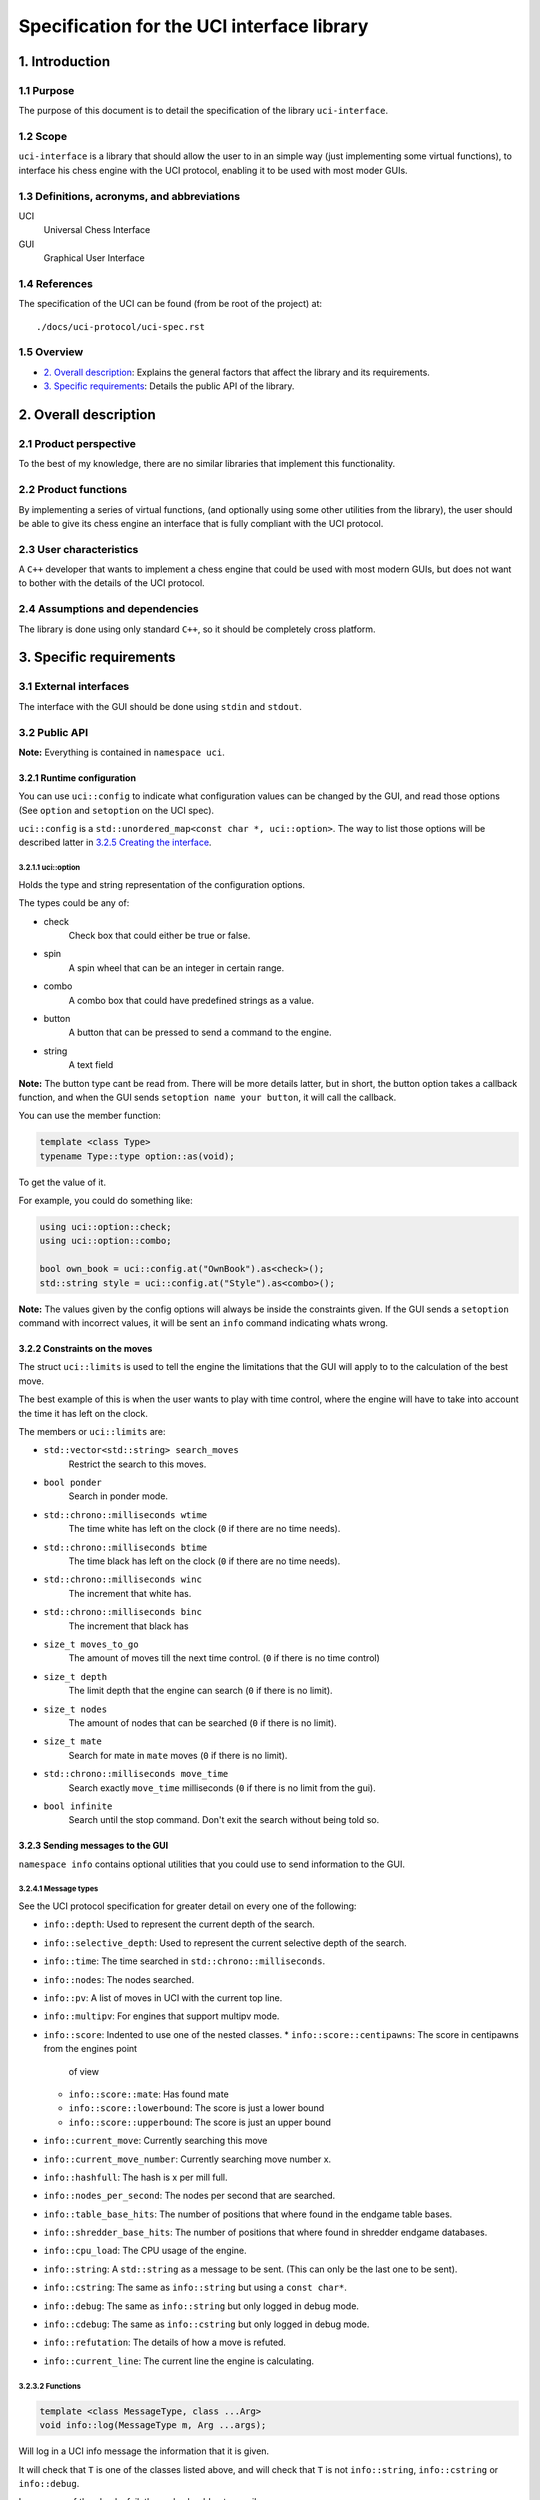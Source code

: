 .. pandoc .\spec.rst -o spec.pdf --toc --toc-depth 5 --top-level-division=chapter -V author="Pablo Sanchez" -s

===========================================
Specification for the UCI interface library
===========================================

1. Introduction
===============

1.1 Purpose
-----------

The purpose of this document is to detail the specification of the library
``uci-interface``.

1.2 Scope
---------

``uci-interface`` is a library that should allow the user to in an simple way
(just implementing some virtual functions), to interface his chess engine with
the UCI protocol, enabling it to be used with most moder GUIs.

1.3 Definitions, acronyms, and abbreviations
--------------------------------------------

UCI
  Universal Chess Interface

GUI
  Graphical User Interface

1.4 References
--------------

The specification of the UCI can be found (from be root of the project) at:

::

    ./docs/uci-protocol/uci-spec.rst

1.5 Overview
------------

* `2. Overall description`_: Explains the general factors that affect the
  library and its requirements.

* `3. Specific requirements`_: Details the public API of the library. 

2. Overall description
======================

2.1 Product perspective
-----------------------

To the best of my knowledge, there are no similar libraries that implement this
functionality.

2.2 Product functions
---------------------

By implementing a series of virtual functions, (and optionally using some other
utilities from the library), the user should be able to give its chess engine
an interface that is fully compliant with the UCI protocol.

2.3 User characteristics
------------------------

A ``C++`` developer that wants to implement a chess engine that could be used
with most modern GUIs, but does not want to bother with the details of the UCI
protocol.

2.4 Assumptions and dependencies
--------------------------------

The library is done using only standard ``C++``, so it should be completely
cross platform.

3. Specific requirements
========================

3.1 External interfaces
-----------------------

The interface with the GUI should be done using ``stdin`` and ``stdout``.

3.2 Public API
--------------

**Note:** Everything is contained in ``namespace uci``.

3.2.1 Runtime configuration
~~~~~~~~~~~~~~~~~~~~~~~~~~~

You can use ``uci::config`` to indicate what configuration values can be
changed by the GUI, and read those options (See ``option`` and ``setoption`` on
the UCI spec).

``uci::config`` is a ``std::unordered_map<const char *, uci::option>``. The way
to list those options will be described latter in `3.2.5 Creating the
interface`_.

3.2.1.1 uci::option
^^^^^^^^^^^^^^^^^^^

Holds the type and string representation of the configuration options.

The types could be any of:

* check
    Check box that could either be true or false.

* spin
    A spin wheel that can be an integer in certain range.

* combo
    A combo box that could have predefined strings as a value.

* button
    A button that can be pressed to send a command to the engine.

* string
    A text field

**Note:** The button type cant be read from. There will be more details latter,
but in short, the button option takes a callback function, and when the GUI
sends ``setoption name your button``, it will call the callback.

You can use the member function:

.. code:: cpp
    
    template <class Type>
    typename Type::type option::as(void);

To get the value of it.

For example, you could do something like:

.. code:: cpp

    using uci::option::check;
    using uci::option::combo;

    bool own_book = uci::config.at("OwnBook").as<check>();
    std::string style = uci::config.at("Style").as<combo>();

**Note:** The values given by the config options will always be inside the
constraints given. If the GUI sends a ``setoption`` command with incorrect
values, it will be sent an ``info`` command indicating whats wrong.

3.2.2 Constraints on the moves
~~~~~~~~~~~~~~~~~~~~~~~~~~~~~~

The struct ``uci::limits`` is used to tell the engine the limitations that the
GUI will apply to to the calculation of the best move.

The best example of this is when the user wants to play with time control,
where the engine will have to take into account the time it has left on the
clock.

The members or ``uci::limits`` are:

* ``std::vector<std::string> search_moves``
    Restrict the search to this moves.

* ``bool ponder``
    Search in ponder mode.

* ``std::chrono::milliseconds wtime``
    The time white has left on the clock (``0`` if there are no time needs).

* ``std::chrono::milliseconds btime``
    The time black has left on the clock (``0`` if there are no time needs).

* ``std::chrono::milliseconds winc``
    The increment that white has.

* ``std::chrono::milliseconds binc``
    The increment that black has

* ``size_t moves_to_go``
    The amount of moves till the next time control. (``0`` if there is no time
    control)

* ``size_t depth``
    The limit depth that the engine can search (``0`` if there is no limit).

* ``size_t nodes``
    The amount of nodes that can be searched (``0`` if there is no limit).

* ``size_t mate``
    Search for mate in ``mate`` moves (``0`` if there is no limit).

* ``std::chrono::milliseconds move_time``
    Search exactly ``move_time`` milliseconds (``0`` if there is no limit from
    the gui).

* ``bool infinite``
    Search until the stop command. Don't exit the search without being told so.

3.2.3 Sending messages to the GUI
~~~~~~~~~~~~~~~~~~~~~~~~~~~~~~~~~

``namespace info`` contains optional utilities that you could use to send
information to the GUI.

3.2.4.1 Message types
^^^^^^^^^^^^^^^^^^^^^

See the UCI protocol specification for greater detail on every one of the
following:

* ``info::depth``: Used to represent the current depth of the search.

* ``info::selective_depth``: Used to represent the current selective depth of
  the search.

* ``info::time``: The time searched in ``std::chrono::milliseconds``.

* ``info::nodes``: The nodes searched.

* ``info::pv``: A list of moves in UCI with the current top line.

* ``info::multipv``: For engines that support multipv mode.

* ``info::score``: Indented to use one of the nested classes.
  * ``info::score::centipawns``: The score in centipawns from the engines point
    of view
  * ``info::score::mate``: Has found mate
  * ``info::score::lowerbound``: The score is just a lower bound
  * ``info::score::upperbound``: The score is just an upper bound

* ``info::current_move``: Currently searching this move

* ``info::current_move_number``: Currently searching move number x.

* ``info::hashfull``: The hash is x per mill full.

* ``info::nodes_per_second``: The nodes per second that are searched.

* ``info::table_base_hits``: The number of positions that where found in the
  endgame table bases.

* ``info::shredder_base_hits``: The number of positions that where found in
  shredder endgame databases. 

* ``info::cpu_load``: The CPU usage of the engine.

* ``info::string``: A ``std::string`` as a message to be sent. (This can only
  be the last one to be sent).

* ``info::cstring``: The same as ``info::string`` but using a ``const char*``.

* ``info::debug``: The same as ``info::string`` but only logged in debug mode.

* ``info::cdebug``: The same as ``info::cstring`` but only logged in debug
  mode.

* ``info::refutation``: The details of how a move is refuted.

* ``info::current_line``: The current line the engine is calculating.

3.2.3.2 Functions
^^^^^^^^^^^^^^^^^

.. code:: cpp

    template <class MessageType, class ...Arg>
    void info::log(MessageType m, Arg ...args);

Will log in a UCI info message the information that it is given.

It will check that ``T`` is one of the classes listed above, and will check
that ``T`` is not ``info::string``, ``info::cstring`` or ``info::debug``.

In case any of the checks fail, the code should not compile.

.. code:: cpp

    void info::log(MessageType m);

Where ``MessageType`` is one of the types mentioned above. Will log in a UCI
info message the information that it is given.

3.2.3.3 Example
^^^^^^^^^^^^^^^

Send current best line:

.. code:: cpp

    // Calculate the best move

    using namespace uci;

    info::log(
        info::depth{move_tree.depth()},
        info::score::centipawns{move_tree.top_line().eval()},
        info::pv{move_tree.top_line().uci_string()};
    );

Send debug messages:

.. code:: cpp

    // Initialize
    
    using namespace uci;

    info::log(
        info::cdebug{"Finished initialization"}
    );

3.2.4 Global variables
~~~~~~~~~~~~~~~~~~~~~~

``uci::debug``
  A ``std::atomic<bool>`` that is used to check if the engine is in debug mode.
  It will be used internally by the ``uci-interface`` to check if it should
  send the ``info::debug`` and ``info::cdebug`` messages. The engine is free to
  use it in case it needs to do extra checks in debug mode.

``uci::stop_searching``
  A ``std::atomic<bool>`` that is used to tell the engine that it should stop
  searching.

3.2.5 Creating the interface
~~~~~~~~~~~~~~~~~~~~~~~~~~~~

To create the interface, you should inherit from ``uci::engine_interface``, and
implement the following virtual functions.

* ``bool check_register(void)``
  Return ``true`` if the automatic register check was successful. If for the
  register check you need the user and code, only implement the next function.
  If you don't have to check for registration, implement none.

* ``bool check_register(const std::string& user, const std::string& code)``
    Return ``true`` if the registration check was successful. **Note:** If
    registration fails, then the interface will ignore commands until the
    registration is successful or it receives a ``quit`` command.

* ``bool check_copy_protection(void)``
    Return ``true`` if there aren't any copy protection problems. If your
    engine does not have copy protection don't implement it. **Note:** If the
    check fails, then the interface will ignore commands until it receives
    a ``quit`` command.

* ``bool load_options(void)``
    Load the default options in ``uci::config``, and fill the information about
    the engine. To load the meta data you can use the following functions:

    * ``void set_author_name(const char* name)``
    * ``void set_engine_name(cosnt char* name)``
    * ``void requires_registration(bool v)``
    * ``void requires_copy_protection(bool v)``
    * ``void can_ponder(bool v)``

* ``void update_position(const std::string& fen, const std::string& moves)``
    Should update the position that the engine holds.

* ``std::string get_best_move(uci::limits l)``
    Should return the best move in UCI format. **Note:** This function will run
    in another thread.

* ``bool ponder_mode(void)``
    Make the engine run in ponder mode.

* ``bool search_mode(void)``
    Make the engine run in search mode.

3.2.6 Example
~~~~~~~~~~~~~

.. TODO(pabsan): Create an example based on the finished interface.

.. code:: cpp

    #include <iostream>

    int main(void) {
        std::cout << "Hello world\n";
        return 0;
    }
